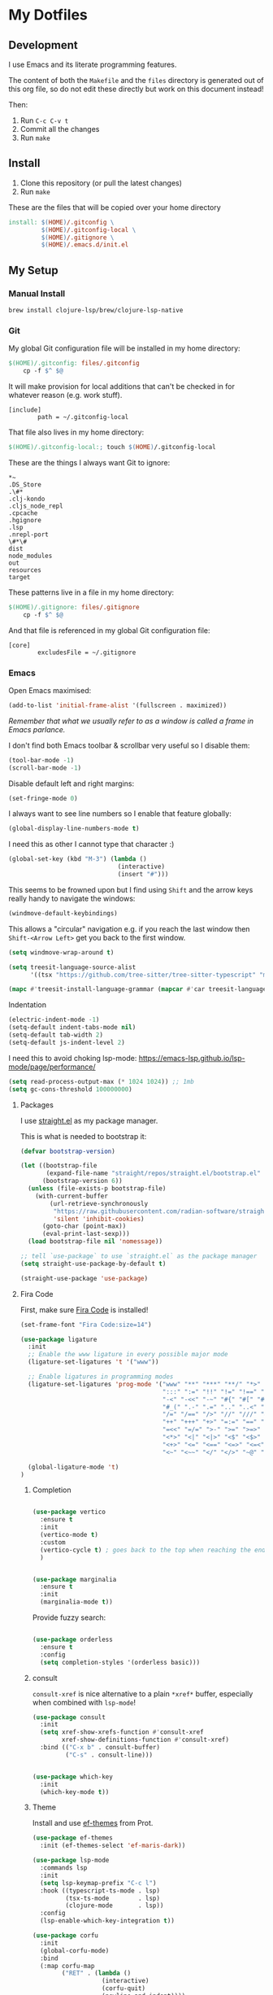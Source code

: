 * My Dotfiles

** Development

I use Emacs and its literate programming features.

The content of both the =Makefile= and the =files= directory
is generated out of this org file, so do not edit these directly
but work on this document instead!

Then:

1. Run =C-c C-v t=
2. Commit all the changes
3. Run =make=

** Install

1. Clone this repository (or pull the latest changes)
2. Run =make=

These are the files that will be copied over your home directory

#+begin_src makefile :tangle Makefile :mkdirp yes
install: $(HOME)/.gitconfig \
         $(HOME)/.gitconfig-local \
         $(HOME)/.gitignore \
         $(HOME)/.emacs.d/init.el
#+end_src

** My Setup

*** Manual Install

#+begin_src shell
brew install clojure-lsp/brew/clojure-lsp-native
#+end_src

*** Git

My global Git configuration file will be installed in my home directory:

#+begin_src makefile :tangle Makefile :mkdirp yes
$(HOME)/.gitconfig: files/.gitconfig
	cp -f $^ $@
#+end_src

It will make provision for local additions that
can't be checked in for whatever reason (e.g. work stuff).

#+begin_src text :tangle files/.gitconfig :mkdirp yes
  [include]
          path = ~/.gitconfig-local
#+end_src

That file also lives in my home directory:

#+begin_src makefile :tangle Makefile
$(HOME)/.gitconfig-local:; touch $(HOME)/.gitconfig-local
#+end_src

These are the things I always want Git to ignore:

#+begin_src text :tangle files/.gitignore :mkdirp yes
,*~
.DS_Store
.\#*
.clj-kondo
.cljs_node_repl
.cpcache
.hgignore
.lsp
.nrepl-port
\#*\#
dist
node_modules
out
resources
target
#+end_src

These patterns live in a file in my home directory:

#+begin_src makefile :tangle Makefile
$(HOME)/.gitignore: files/.gitignore
	cp -f $^ $@
#+end_src

And that file is referenced in my global Git configuration file:

#+begin_src text :tangle files/.gitconfig :mkdirp yes
  [core]
          excludesFile = ~/.gitignore
#+end_src

*** Emacs

Open Emacs maximised:

#+begin_src emacs-lisp :tangle files/init.el
  (add-to-list 'initial-frame-alist '(fullscreen . maximized))
#+end_src

/Remember that what we usually refer to as a window is called a frame in Emacs parlance./

I don't find both Emacs toolbar & scrollbar very useful so I disable them:

#+begin_src emacs-lisp :tangle files/init.el
  (tool-bar-mode -1)
  (scroll-bar-mode -1)
#+end_src

Disable default left and right margins:

#+begin_src emacs-lisp :tangle files/init.el
  (set-fringe-mode 0)
#+end_src

I always want to see line numbers so I enable that feature globally:

#+begin_src emacs-lisp :tangle files/init.el
  (global-display-line-numbers-mode t)
#+end_src

I need this as other I cannot type that character :)

#+begin_src emacs-lisp :tangle files/init.el
  (global-set-key (kbd "M-3") (lambda ()
                                (interactive)
                                (insert "#")))
#+end_src

This seems to be frowned upon but I find using =Shift= and the arrow keys
really handy to navigate the windows:

#+begin_src emacs-lisp :tangle files/init.el
  (windmove-default-keybindings)
#+end_src

This allows a "circular" navigation e.g. if you reach the last window
then =Shift-<Arrow Left>= get you back to the first window.

#+begin_src emacs-lisp :tangle files/init.el
  (setq windmove-wrap-around t)
#+end_src

#+begin_src emacs-lisp :tangle files/init.el
(setq treesit-language-source-alist
      '((tsx "https://github.com/tree-sitter/tree-sitter-typescript" "master" "tsx/src")))

(mapc #'treesit-install-language-grammar (mapcar #'car treesit-language-source-alist))
#+end_src

Indentation

#+begin_src emacs-lisp :tangle files/init.el
  (electric-indent-mode -1)
  (setq-default indent-tabs-mode nil)
  (setq-default tab-width 2)
  (setq-default js-indent-level 2)
#+end_src

I need this to avoid choking lsp-mode:
https://emacs-lsp.github.io/lsp-mode/page/performance/

#+begin_src emacs-lisp :tangle files/init.el
  (setq read-process-output-max (* 1024 1024)) ;; 1mb
  (setq gc-cons-threshold 100000000)
#+end_src

**** Packages

I use [[https://github.com/radian-software/straight.el][straight.el]] as my package manager.

This is what is needed to bootstrap it:

#+begin_src emacs-lisp :tangle files/init.el
  (defvar bootstrap-version)

  (let ((bootstrap-file
         (expand-file-name "straight/repos/straight.el/bootstrap.el" user-emacs-directory))
        (bootstrap-version 6))
    (unless (file-exists-p bootstrap-file)
      (with-current-buffer
          (url-retrieve-synchronously
           "https://raw.githubusercontent.com/radian-software/straight.el/develop/install.el"
           'silent 'inhibit-cookies)
        (goto-char (point-max))
        (eval-print-last-sexp)))
    (load bootstrap-file nil 'nomessage))

  ;; tell `use-package` to use `straight.el` as the package manager
  (setq straight-use-package-by-default t)

  (straight-use-package 'use-package)
#+end_src

**** Fira Code

First, make sure [[https://github.com/tonsky/FiraCode][Fira Code]] is installed!

#+begin_src emacs-lisp :tangle files/init.el
(set-frame-font "Fira Code:size=14")

(use-package ligature
  :init
  ;; Enable the www ligature in every possible major mode
  (ligature-set-ligatures 't '("www"))

  ;; Enable ligatures in programming modes                                                           
  (ligature-set-ligatures 'prog-mode '("www" "**" "***" "**/" "*>" "*/" "\\\\" "\\\\\\" "{-" "::"
                                       ":::" ":=" "!!" "!=" "!==" "-}" "----" "-->" "->" "->>"
                                       "-<" "-<<" "-~" "#{" "#[" "##" "###" "####" "#(" "#?" "#_"
                                       "#_(" ".-" ".=" ".." "..<" "..." "?=" "??" ";;" "/*" "/**"
                                       "/=" "/==" "/>" "//" "///" "&&" "||" "||=" "|=" "|>" "^=" "$>"
                                       "++" "+++" "+>" "=:=" "==" "===" "==>" "=>" "=>>" "<="
                                       "=<<" "=/=" ">-" ">=" ">=>" ">>" ">>-" ">>=" ">>>" "<*"
                                       "<*>" "<|" "<|>" "<$" "<$>" "<!--" "<-" "<--" "<->" "<+"
                                       "<+>" "<=" "<==" "<=>" "<=<" "<>" "<<" "<<-" "<<=" "<<<"
                                       "<~" "<~~" "</" "</>" "~@" "~-" "~>" "~~" "~~>" "%%"))
  
  (global-ligature-mode 't)
)
#+end_src

***** Completion

#+begin_src emacs-lisp :tangle files/init.el

(use-package vertico
  :ensure t
  :init
  (vertico-mode t)
  :custom
  (vertico-cycle t) ; goes back to the top when reaching the end of minibuffer
  )

#+end_src

#+begin_src emacs-lisp :tangle files/init.el

(use-package marginalia
  :ensure t
  :init
  (marginalia-mode t))

#+end_src

Provide fuzzy search:

#+begin_src emacs-lisp :tangle files/init.el

(use-package orderless
  :ensure t
  :config
  (setq completion-styles '(orderless basic)))

#+end_src

***** consult

=consult-xref= is nice alternative to a plain =*xref*= buffer, especially
when combined with =lsp-mode=!

#+begin_src emacs-lisp :tangle files/init.el
(use-package consult
  :init
  (setq xref-show-xrefs-function #'consult-xref
        xref-show-definitions-function #'consult-xref)
  :bind (("C-x b" . consult-buffer)
         ("C-s" . consult-line)))

#+end_src

#+begin_src emacs-lisp :tangle files/init.el

(use-package which-key
  :init
  (which-key-mode t))

#+end_src


***** Theme

Install and use [[https://github.com/protesilaos/ef-themes][ef-themes]] from Prot.

#+begin_src emacs-lisp :tangle files/init.el
  (use-package ef-themes
    :init (ef-themes-select 'ef-maris-dark))
#+end_src

#+begin_src emacs-lisp :tangle files/init.el
(use-package lsp-mode
  :commands lsp
  :init
  (setq lsp-keymap-prefix "C-c l")
  :hook ((typescript-ts-mode . lsp)
         (tsx-ts-mode        . lsp)
         (clojure-mode       . lsp))
  :config
  (lsp-enable-which-key-integration t))
#+end_src

#+begin_src emacs-lisp :tangle files/init.el
(use-package corfu
  :init
  (global-corfu-mode)
  :bind
  (:map corfu-map
        ("RET" . (lambda ()
                   (interactive)
                   (corfu-quit)
                   (newline-and-indent))))
  :config
  (setq corfu-auto t))
#+end_src

Make sure Emacs can see the environment variables I have in my usual shell:

#+begin_src emacs-lisp :tangle files/init.el
  (use-package exec-path-from-shell
    :init
      (when (memq window-system '(mac ns x))
        (exec-path-from-shell-initialize)))
#+end_src

Prevents org-mode from adding extra indentation:

#+begin_src emacs-lisp :tangle files/init.el
(setq org-src-preserve-indentation t)
#+end_src

Let's start with some basic project management stuff:

#+begin_src emacs-lisp :tangle files/init.el
  (use-package magit
    :init
    (with-eval-after-load 'project
      (keymap-set project-prefix-map "m" #'magit-project-status)
      (keymap-set project-prefix-map "g" #'consult-ripgrep)
      (setq project-switch-commands '((magit-project-status "Magit")
                                      (project-find-file "Find file")
                                      (consult-ripgrep "Find rg")
                                      (project-find-dir "Find dir")
                                      (project-shell "Shell")))))
#+end_src

***** Embark

#+begin_src emacs-lisp :tangle files/init.el

(use-package embark
  :straight t
  :bind
  (("C-." . embark-act)
   ("C-h B" . embark-bindings))
  :init
  (setq prefix-help-command #'embark-prefix-help-command))

(use-package embark-consult)

(use-package wgrep)

#+end_src

Web development.

The major mode `typescript-ts-mode` comes with Emacs 29.1 and is what I will use
for both JavaScript and TypeScript source files. React is also supported.

New entries are added at the beginning of the list and so will take
precedence over any default entries from Emacs.

#+begin_src emacs-lisp :tangle files/init.el
(dolist (pair '(("\\.js\\'"  . typescript-ts-mode)
                ("\\.ts\\'"  . typescript-ts-mode)
                ("\\.jsx\\'" . tsx-ts-mode)
                ("\\.tsx\\'" . tsx-ts-mode)))
  (add-to-list 'auto-mode-alist pair))
#+end_src

This might be occasionally useful:

#+begin_src emacs-lisp :tangle files/init.el
(use-package add-node-modules-path
  :hook ((typescript-ts-mode . add-node-modules-path)))
#+end_src

Some projects insist on using Prettier and even go
out of their way to integrate it with Git hooks.

I need to support those projects as otherwise I will
have a really tough time.

#+begin_src emacs-lisp :tangle files/init.el
(use-package prettier-js
  :hook ((typescript-ts-mode . prettier-js-mode)
         (tsx-ts-mode . prettier-js-mode)))
#+end_src

Things I need when I do Clojure(Script) development:

#+begin_src emacs-lisp :tangle files/init.el
(use-package cider)
(use-package rainbow-delimiters)
(use-package paredit)

(use-package clojure-ts-mode
  :hook ((clojure-ts-mode . rainbow-delimiters-mode)
         (clojure-ts-mode . paredit-mode)
         (clojure-ts-mode . cider-mode)))
#+end_src

Support for the [[https://janet-lang.org/][Janet]] programming language:

You need to install Janet first:

#+begin_src
  brew install janet
#+end_src

#+begin_src emacs-lisp :tangle files/init.el
(use-package janet-mode
  :mode (("\\.janet\\'" . janet-mode))
  :hook ((janet-mode . paredit-mode)
         (janet-mode . rainbow-delimiters-mode)))
#+end_src

Check this [[http://danmidwood.com/content/2014/11/21/animated-paredit.html][paredit]] guide out!

*** restclient

The [[https://github.com/pashky/restclient.el][restclient]] package is a nice alternative to Postman

#+begin_src emacs-lisp :tangle files/init.el
  (use-package restclient)
#+end_src


*** ob-restclient

I use this package to execute restclient source blocks in org-mode.

Note: you can add a jq filter via a source header e.g. ==:jq .==

#+begin_src emacs-lisp :tangle files/init.el
(use-package ob-restclient
  :config
  (org-babel-do-load-languages
   'org-babel-load-languages
   '((restclient . t))))
#+end_src

*** jq-mode

This package also provides org-babel support for jq

#+begin_src emacs-lisp :tangle files/init.el
(use-package jq-mode
  :config
  (org-babel-do-load-languages
   'org-babel-load-languages
   '((jq . t))))
#+end_src

My Emacs configuration file will be put in a standard location:

#+begin_src makefile :tangle Makefile
$(HOME)/.emacs.d/init.el: files/init.el
	mkdir -p $(@D)
	cp -f $^ $@
#+end_src

**** Misc

See https://emacsredux.com/blog/2024/03/11/tracking-world-time-with-emacs/

#+begin_src emacs-lisp :tangle files/init.el
(setq world-clock-list
      '(("Europe/London" "London")
        ("Europe/Brussels" "Brussels")
        ("Europe/Kiev" "Kiev")
        ("Asia/Seoul" "Seoul")))
#+end_src
